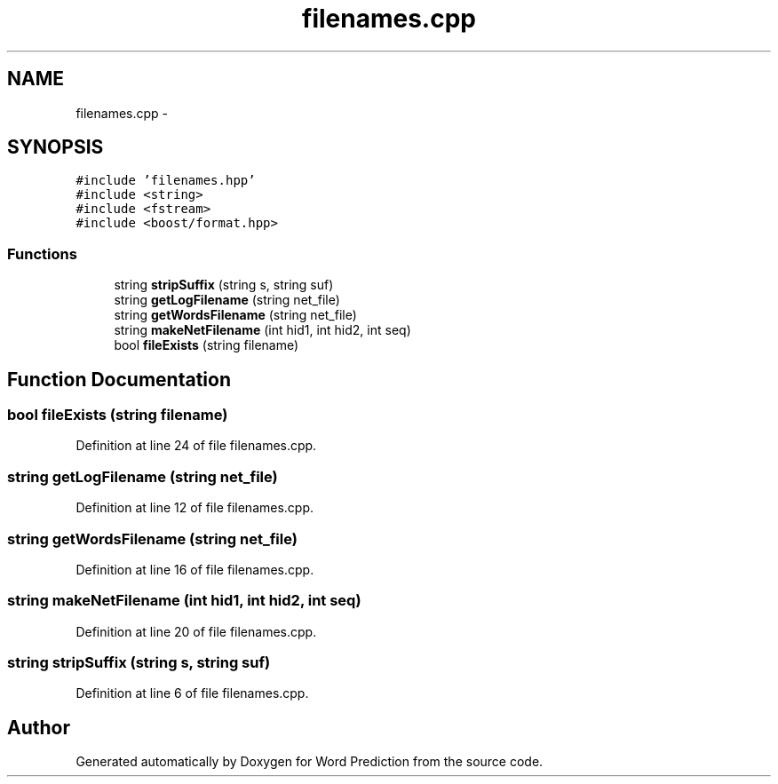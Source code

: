 .TH "filenames.cpp" 3 "26 Nov 2012" "Word Prediction" \" -*- nroff -*-
.ad l
.nh
.SH NAME
filenames.cpp \- 
.SH SYNOPSIS
.br
.PP
\fC#include 'filenames.hpp'\fP
.br
\fC#include <string>\fP
.br
\fC#include <fstream>\fP
.br
\fC#include <boost/format.hpp>\fP
.br

.SS "Functions"

.in +1c
.ti -1c
.RI "string \fBstripSuffix\fP (string s, string suf)"
.br
.ti -1c
.RI "string \fBgetLogFilename\fP (string net_file)"
.br
.ti -1c
.RI "string \fBgetWordsFilename\fP (string net_file)"
.br
.ti -1c
.RI "string \fBmakeNetFilename\fP (int hid1, int hid2, int seq)"
.br
.ti -1c
.RI "bool \fBfileExists\fP (string filename)"
.br
.in -1c
.SH "Function Documentation"
.PP 
.SS "bool fileExists (string filename)"
.PP
Definition at line 24 of file filenames.cpp.
.SS "string getLogFilename (string net_file)"
.PP
Definition at line 12 of file filenames.cpp.
.SS "string getWordsFilename (string net_file)"
.PP
Definition at line 16 of file filenames.cpp.
.SS "string makeNetFilename (int hid1, int hid2, int seq)"
.PP
Definition at line 20 of file filenames.cpp.
.SS "string stripSuffix (string s, string suf)"
.PP
Definition at line 6 of file filenames.cpp.
.SH "Author"
.PP 
Generated automatically by Doxygen for Word Prediction from the source code.

